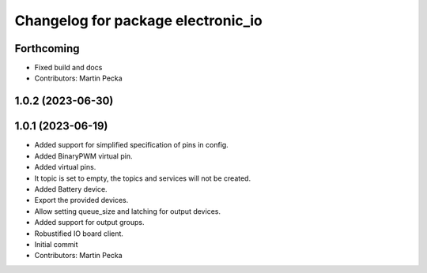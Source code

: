 ^^^^^^^^^^^^^^^^^^^^^^^^^^^^^^^^^^^
Changelog for package electronic_io
^^^^^^^^^^^^^^^^^^^^^^^^^^^^^^^^^^^

Forthcoming
-----------
* Fixed build and docs
* Contributors: Martin Pecka

1.0.2 (2023-06-30)
------------------

1.0.1 (2023-06-19)
------------------
* Added support for simplified specification of pins in config.
* Added BinaryPWM virtual pin.
* Added virtual pins.
* It topic is set to empty, the topics and services will not be created.
* Added Battery device.
* Export the provided devices.
* Allow setting queue_size and latching for output devices.
* Added support for output groups.
* Robustified IO board client.
* Initial commit
* Contributors: Martin Pecka
